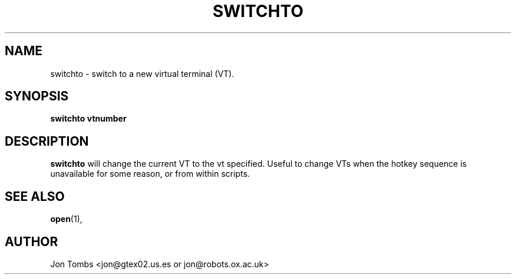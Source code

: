.\" Copyright 1994 Jon Tombs (jon@gtex02.us.es, jon@robots.ox.ac.uk)
.\" May be distributed under the GNU General Public License
.TH SWITCHTO 1 V1.4 "19 Jul 1996" "Linux 1.x" "Linux users' Manual"
.SH NAME
switchto \- switch to a new virtual terminal (VT).
.SH SYNOPSIS
.B switchto vtnumber
.SH DESCRIPTION
.B switchto
will change the current VT to the vt specified. Useful to change VTs when the
hotkey sequence is unavailable for some reason, or from within scripts.

.SH "SEE ALSO"
.BR open (1),

.SH AUTHOR
Jon Tombs <jon@gtex02.us.es or jon@robots.ox.ac.uk>
